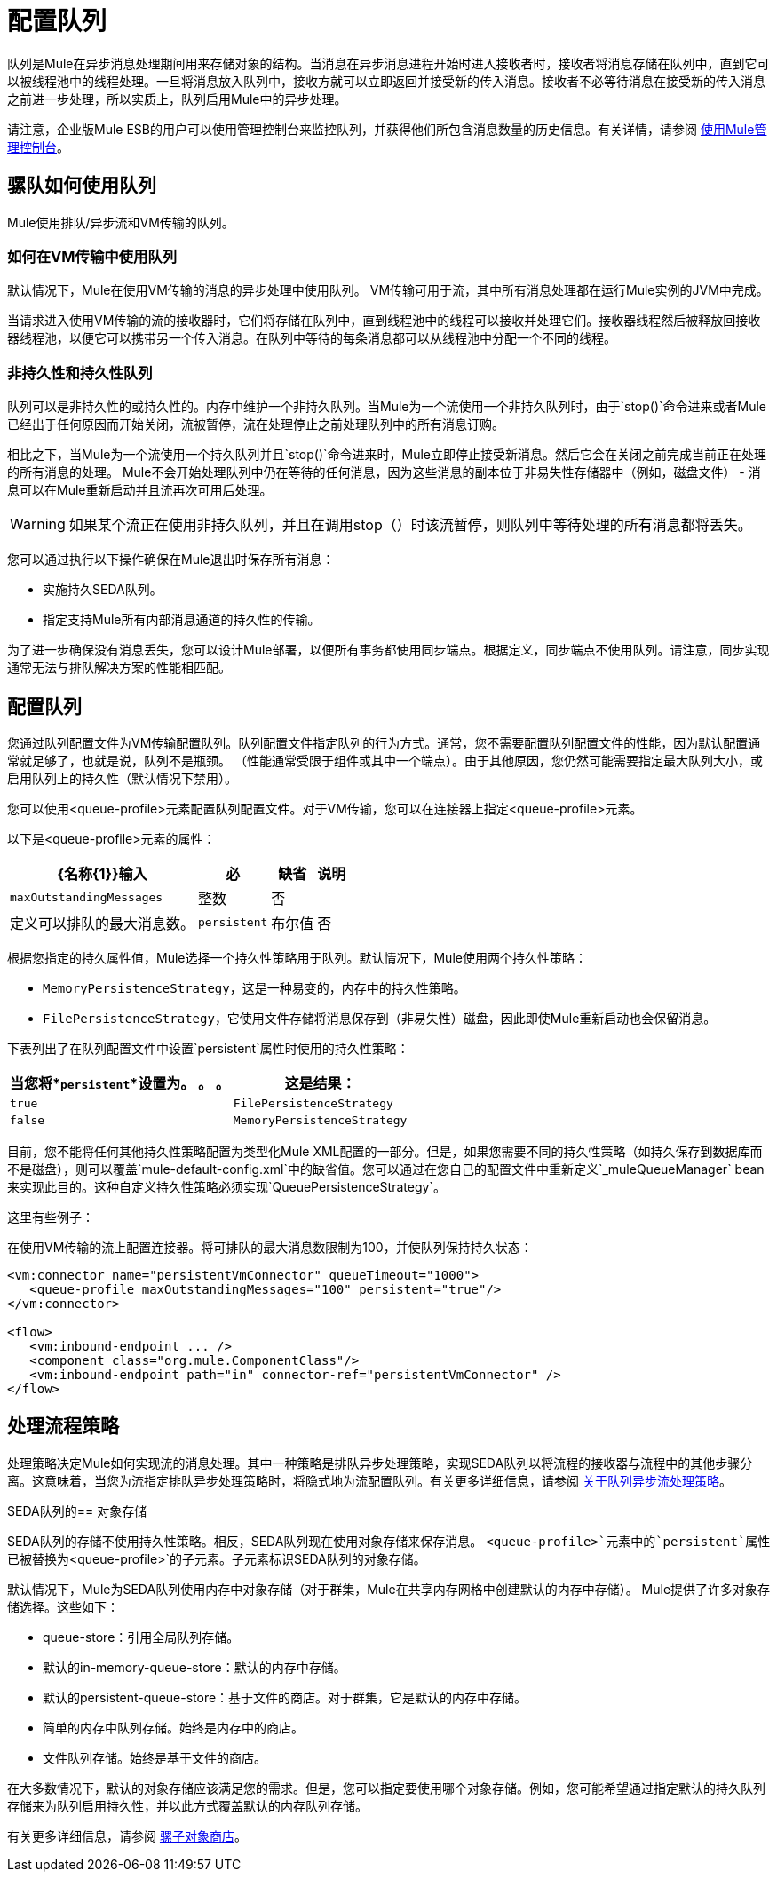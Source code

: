= 配置队列

队列是Mule在异步消息处理期间用来存储对象的结构。当消息在异步消息进程开始时进入接收者时，接收者将消息存储在队列中，直到它可以被线程池中的线程处理。一旦将消息放入队列中，接收方就可以立即返回并接受新的传入消息。接收者不必等待消息在接受新的传入消息之前进一步处理，所以实质上，队列启用Mule中的异步处理。

请注意，企业版Mule ESB的用户可以使用管理控制台来监控队列，并获得他们所包含消息数量的历史信息。有关详情，请参阅 link:/mule-management-console/v/3.4[使用Mule管理控制台]。

== 骡队如何使用队列

Mule使用排队/异步流和VM传输的队列。

=== 如何在VM传输中使用队列

默认情况下，Mule在使用VM传输的消息的异步处理中使用队列。 VM传输可用于流，其中所有消息处理都在运行Mule实例的JVM中完成。

当请求进入使用VM传输的流的接收器时，它们将存储在队列中，直到线程池中的线程可以接收并处理它们。接收器线程然后被释放回接收器线程池，以便它可以携带另一个传入消息。在队列中等待的每条消息都可以从线程池中分配一个不同的线程。

=== 非持久性和持久性队列

队列可以是非持久性的或持久性的。内存中维护一个非持久队列。当Mule为一个流使用一个非持久队列时，由于`stop()`命令进来或者Mule已经出于任何原因而开始关闭，流被暂停，流在处理停止之前处理队列中的所有消息订购。

相比之下，当Mule为一个流使用一个持久队列并且`stop()`命令进来时，Mule立即停止接受新消息。然后它会在关闭之前完成当前正在处理的所有消息的处理。 Mule不会开始处理队列中仍在等待的任何消息，因为这些消息的副本位于非易失性存储器中（例如，磁盘文件） - 消息可以在Mule重新启动并且流再次可用后处理。

[WARNING]
如果某个流正在使用非持久队列，并且在调用stop（）时该流暂停，则队列中等待处理的所有消息都将丢失。

您可以通过执行以下操作确保在Mule退出时保存所有消息：

* 实施持久SEDA队列。
* 指定支持Mule所有内部消息通道的持久性的传输。

为了进一步确保没有消息丢失，您可以设计Mule部署，以便所有事务都使用同步端点。根据定义，同步端点不使用队列。请注意，同步实现通常无法与排队解决方案的性能相匹配。

== 配置队列

您通过队列配置文件为VM传输配置队列。队列配置文件指定队列的行为方式。通常，您不需要配置队列配置文件的性能，因为默认配置通常就足够了，也就是说，队列不是瓶颈。 （性能通常受限于组件或其中一个端点）。由于其他原因，您仍然可能需要指定最大队列大小，或启用队列上的持久性（默认情况下禁用）。

您可以使用<queue-profile>元素配置队列配置文件。对于VM传输，您可以在连接器上指定<queue-profile>元素。

以下是<queue-profile>元素的属性：

[%header%autowidth.spread]
|===
| {名称{1}}输入 |必 |缺省 |说明
| `maxOutstandingMessages`  |整数 |否 |   |定义可以排队的最大消息数。
| `persistent`  |布尔值 |否 | false  |指定Mule消息是否持久保存到商店。首先，这用于将排队的消息保存到磁盘，以便在服务器出现故障并需要重新启动的情况下将服务器的内部状态镜像到磁盘上。
|===

根据您指定的持久属性值，Mule选择一个持久性策略用于队列。默认情况下，Mule使用两个持久性策略：

*  `MemoryPersistenceStrategy`，这是一种易变的，内存中的持久性策略。
*  `FilePersistenceStrategy`，它使用文件存储将消息保存到（非易失性）磁盘，因此即使Mule重新启动也会保留消息。

下表列出了在队列配置文件中设置`persistent`属性时使用的持久性策略：

[%header%autowidth.spread]
|===
|当您将*`persistent`*设置为。 。 。 |这是结果：
| `true`  | `FilePersistenceStrategy`
| `false`  | `MemoryPersistenceStrategy`
|===

目前，您不能将任何其他持久性策略配置为类型化Mule XML配置的一部分。但是，如果您需要不同的持久性策略（如持久保存到数据库而不是磁盘），则可以覆盖`mule-default-config.xml`中的缺省值。您可以通过在您自己的配置文件中重新定义`_muleQueueManager` bean来实现此目的。这种自定义持久性策略必须实现`QueuePersistenceStrategy`。

这里有些例子：

在使用VM传输的流上配置连接器。将可排队的最大消息数限制为100，并使队列保持持久状态：

[source, xml, linenums]
----
<vm:connector name="persistentVmConnector" queueTimeout="1000">
   <queue-profile maxOutstandingMessages="100" persistent="true"/>
</vm:connector>
 
<flow>
   <vm:inbound-endpoint ... />
   <component class="org.mule.ComponentClass"/>
   <vm:inbound-endpoint path="in" connector-ref="persistentVmConnector" />
</flow>
----

== 处理流程策略

处理策略决定Mule如何实现流的消息处理。其中一种策略是排队异步处理策略，实现SEDA队列以将流程的接收器与流程中的其他步骤分离。这意味着，当您为流指定排队异步处理策略时，将隐式地为流配置队列。有关更多详细信息，请参阅 link:/mule-user-guide/v/3.4/flow-processing-strategies[关于队列异步流处理策略]。

SEDA队列的== 对象存储

SEDA队列的存储不使用持久性策略。相反，SEDA队列现在使用对象存储来保存消息。 `<queue-profile>`元素中的`persistent`属性已被替换为`<queue-profile>`的子元素。子元素标识SEDA队列的对象存储。

默认情况下，Mule为SEDA队列使用内存中对象存储（对于群集，Mule在共享内存网格中创建默认的内存中存储）。 Mule提供了许多对象存储选择。这些如下：

*  queue-store：引用全局队列存储。
* 默认的in-memory-queue-store：默认的内存中存储。
* 默认的persistent-queue-store：基于文件的商店。对于群集，它是默认的内存中存储。
* 简单的内存中队列存储。始终是内存中的商店。
* 文件队列存储。始终是基于文件的商店。

在大多数情况下，默认的对象存储应该满足您的需求。但是，您可以指定要使用哪个对象存储。例如，您可能希望通过指定默认的持久队列存储来为队列启用持久性，并以此方式覆盖默认的内存队列存储。

有关更多详细信息，请参阅 link:/mule-user-guide/v/3.4/mule-object-stores[骡子对象商店]。
